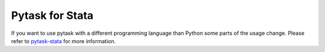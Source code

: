Pytask for Stata
----------------


If you want to use pytask with a different programming language than Python some parts
of the usage change. Please refer to `pytask-stata
<https://github.com/pytask-dev/pytask-stata>`_ for more information.